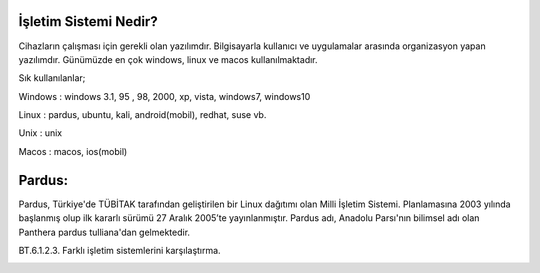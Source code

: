 İşletim Sistemi Nedir?
+++++++++++++++++++++

Cihazların çalışması için gerekli olan yazılımdır. Bilgisayarla kullanıcı ve uygulamalar arasında
organizasyon yapan yazılımdır. Günümüzde en çok windows, linux ve macos kullanılmaktadır.


.. image:: /_static/images/isletimsistemi-os.png
  :width: 400
  :alt: Alternative text


Sık kullanılanlar;

Windows   : windows 3.1, 95 , 98, 2000, xp, vista, windows7, windows10

.. image:: /_static/images/isletimsistemi-windows.png
  :width: 400
  :alt: Alternative text




Linux         : pardus, ubuntu, kali, android(mobil), redhat, suse vb.

.. image:: /_static/images/isletimsistemi-linux.png
  :width: 400
  :alt: Alternative text


Unix           : unix
            
.. image:: /_static/images/isletimsistemi-unix.png
  :width: 200
  :alt: Alternative text


Macos        : macos, ios(mobil)

.. image:: /_static/images/isletimsistemi-macos.png
  :width: 200
  :alt: Alternative text

Pardus:
+++++++

Pardus, Türkiye'de TÜBİTAK tarafından geliştirilen bir Linux dağıtımı olan Milli İşletim     Sistemi. Planlamasına 2003 yılında başlanmış olup ilk kararlı sürümü 27 Aralık 2005’te yayınlanmıştır. Pardus adı, Anadolu Parsı'nın bilimsel adı olan Panthera pardus tulliana'dan gelmektedir.

.. image:: /_static/images/isletimsistemi-pardus.png
  :width: 400
  :alt: Alternative text

BT.6.1.2.3. Farklı işletim sistemlerini karşılaştırma.

.. image:: /_static/images/isletimsistemi-karsilastir.png
  :width: 400
  :alt: Alternative text


	
.. raw:: pdf

   PageBreak

